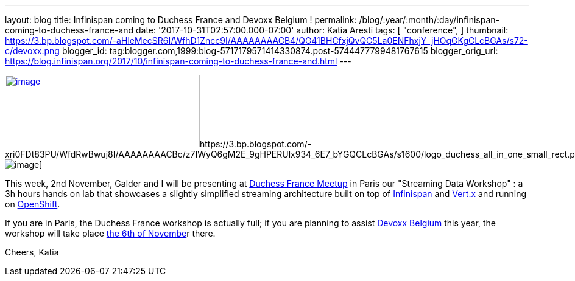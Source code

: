 ---
layout: blog
title: Infinispan coming to Duchess France and Devoxx Belgium !
permalink: /blog/:year/:month/:day/infinispan-coming-to-duchess-france-and
date: '2017-10-31T02:57:00.000-07:00'
author: Katia Aresti
tags: [ "conference",
]
thumbnail: https://3.bp.blogspot.com/-aHleMecSR6I/WfhD1Zncc9I/AAAAAAAACB4/QG41BHCfxjQvQC5La0ENFhxjY_jHOqGKgCLcBGAs/s72-c/devoxx.png
blogger_id: tag:blogger.com,1999:blog-5717179571414330874.post-5744477799481767615
blogger_orig_url: https://blog.infinispan.org/2017/10/infinispan-coming-to-duchess-france-and.html
---



https://3.bp.blogspot.com/-aHleMecSR6I/WfhD1Zncc9I/AAAAAAAACB4/QG41BHCfxjQvQC5La0ENFhxjY_jHOqGKgCLcBGAs/s1600/devoxx.png[image:https://3.bp.blogspot.com/-aHleMecSR6I/WfhD1Zncc9I/AAAAAAAACB4/QG41BHCfxjQvQC5La0ENFhxjY_jHOqGKgCLcBGAs/s320/devoxx.png[image,width=320,height=119]]https://3.bp.blogspot.com/-xri0FDt83PU/WfdRwBwuj8I/AAAAAAAACBc/z7IWyQ6gM2E_9gHPERUlx934_6E7_bYGQCLcBGAs/s1600/logo_duchess_all_in_one_small_rect.png[image:https://3.bp.blogspot.com/-xri0FDt83PU/WfdRwBwuj8I/AAAAAAAACBc/z7IWyQ6gM2E_9gHPERUlx934_6E7_bYGQCLcBGAs/s1600/logo_duchess_all_in_one_small_rect.png[image]]


This week, 2nd November, Galder and I will be presenting at
https://www.meetup.com/fr-FR/Duchess-France-Meetup/[Duchess France
Meetup] in Paris our "Streaming Data Workshop" : a 3h hours hands on lab
that showcases a slightly simplified streaming architecture built on top
of http://infinispan.org/[Infinispan] and http://vertx.io/[Vert.x] and
running on https://www.openshift.com/[OpenShift]. 

If you are in Paris, the Duchess France workshop is actually full; if
you are planning to assist https://devoxx.be/[Devoxx Belgium] this year,
the workshop will take place
https://cfp.devoxx.be/2017/agenda/lab/monday[the 6th of Novembe]r
there.


Cheers,
Katia 

